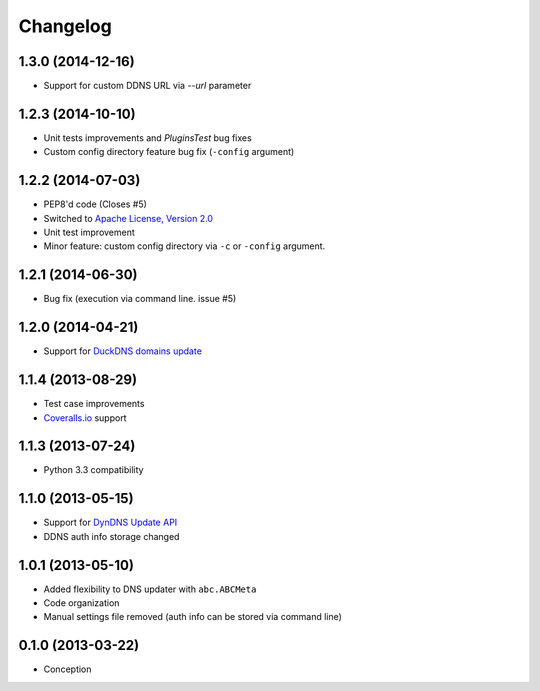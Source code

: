 .. :changelog:

Changelog
=========

1.3.0 (2014-12-16)
------------------

- Support for custom DDNS URL via `--url` parameter 

1.2.3 (2014-10-10)
------------------

- Unit tests improvements and `PluginsTest` bug fixes
- Custom config directory feature bug fix (``-config`` argument)

1.2.2 (2014-07-03)
------------------

- PEP8'd code (Closes #5)
- Switched to `Apache License, Version 2.0 <https://www.apache.org/licenses/LICENSE-2.0>`_
- Unit test improvement
- Minor feature: custom config directory via ``-c`` or ``-config`` argument.

1.2.1 (2014-06-30)
------------------

- Bug fix (execution via command line. issue #5)

1.2.0 (2014-04-21)
------------------

- Support for `DuckDNS domains update <https://www.duckdns.org/install.jsp>`_

1.1.4 (2013-08-29)
------------------

- Test case improvements
- `Coveralls.io <http://coveralls.io/>`_ support

1.1.3 (2013-07-24)
------------------

- Python 3.3 compatibility

1.1.0 (2013-05-15)
------------------

- Support for `DynDNS Update API <http://dyn.com/support/developers/api/>`_ 
- DDNS auth info storage changed

1.0.1 (2013-05-10)
------------------

- Added flexibility to DNS updater with ``abc.ABCMeta``
- Code organization
- Manual settings file removed (auth info can be stored via command line)

0.1.0 (2013-03-22)
------------------

- Conception
